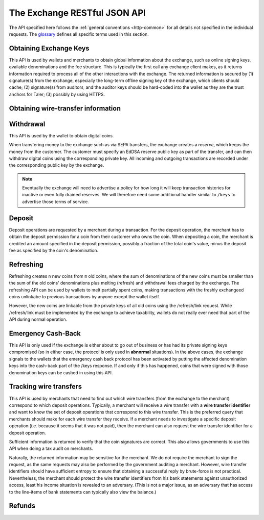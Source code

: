 ..
  This file is part of GNU TALER.
  Copyright (C) 2014-2020 Taler Systems SA

  TALER is free software; you can redistribute it and/or modify it under the
  terms of the GNU General Public License as published by the Free Software
  Foundation; either version 2.1, or (at your option) any later version.

  TALER is distributed in the hope that it will be useful, but WITHOUT ANY
  WARRANTY; without even the implied warranty of MERCHANTABILITY or FITNESS FOR
  A PARTICULAR PURPOSE.  See the GNU Lesser General Public License for more details.

  You should have received a copy of the GNU Lesser General Public License along with
  TALER; see the file COPYING.  If not, see <http://www.gnu.org/licenses/>

  @author Christian Grothoff

=============================
The Exchange RESTful JSON API
=============================

The API specified here follows the :ref:`general conventions <http-common>`
for all details not specified in the individual requests.
The `glossary <https://docs.taler.net/glossary.html#glossary>`_
defines all specific terms used in this section.

.. _keys:

-----------------------
Obtaining Exchange Keys
-----------------------

This API is used by wallets and merchants to obtain global information about
the exchange, such as online signing keys, available denominations and the fee
structure.  This is typically the first call any exchange client makes, as it
returns information required to process all of the other interactions with the
exchange.  The returned information is secured by (1) signature(s) from the exchange,
especially the long-term offline signing key of the exchange, which clients should
cache; (2) signature(s) from auditors, and the auditor keys should be
hard-coded into the wallet as they are the trust anchors for Taler; (3)
possibly by using HTTPS.


.. http:get:: /terms

  Get the terms of service of the exchange.
  The exchange will consider the "Accept" and "Accept-Language" and
  "Accept-Encoding" headers when generating a response. Specifically,
  it will try to find a response with an acceptable mime-type, then
  pick the version in the most preferred language of the user, and
  finally apply compression if that is allowed by the client and
  deemed beneficial.

  The exchange will set an "Etag", and subsequent requests of the
  same client should provide the tag in an "If-None-Match" header
  to detect if the terms of service have changed.  If not, a
  "204 Not Modified" response will be returned.

  If the "Etag" is missing, the client should not cache the response and instead prompt the user again at the next opportunity. This is usually only the case if the terms of service were not configured correctly.


.. http:get:: /privacy

  Get the privacy policy of the exchange.
  The exchange will consider the "Accept" and "Accept-Language" and
  "Accept-Encoding" headers when generating a response. Specifically,
  it will try to find a response with an acceptable mime-type, then
  pick the version in the most preferred language of the user, and
  finally apply compression if that is allowed by the client and
  deemed beneficial.

  The exchange will set an "Etag", and subsequent requests of the
  same client should provide the tag in an "If-None-Match" header
  to detect if the privacy policy has changed.  If not, a
  "204 Not Modified" response will be returned.

  If the "Etag" is missing, the client should not cache the response and instead prompt the user again at the next opportunity. This is usually only the case if the privacy policy was not configured correctly.

.. http:get:: /keys

  Get a list of all denomination keys offered by the bank,
  as well as the bank's current online signing key.

  **Request:**

  :query last_issue_date: optional argument specifying the maximum value of any of the "stamp_start" members of the denomination keys of a "/keys" response that is already known to the client. Allows the exchange to only return keys that have changed since that timestamp.  The given value must be an unsigned 64-bit integer representing seconds after 1970.  If the timestamp does not exactly match the "stamp_start" of one of the denomination keys, all keys are returned.

  **Response:**

  :status 200 OK:
    The exchange responds with a `ExchangeKeysResponse` object. This request should
    virtually always be successful.

  **Details:**

  .. ts:def:: ExchangeKeysResponse

    interface ExchangeKeysResponse {
      // libtool-style representation of the Taler protocol version, see
      // https://www.gnu.org/software/libtool/manual/html_node/Versioning.html#Versioning
      // The format is "current:revision:age".
      version: string;

      // EdDSA master public key of the exchange, used to sign entries in 'denoms' and 'signkeys'
      master_public_key: EddsaPublicKey;

      // Relative duration until inactive reserves are closed; not signed, expressed as
      // a string in relative time in microseconds, i.e. "/Delay(1000)/" for 1 second.
      reserve_closing_delay: RelativeTime;

      // Denominations offered by this exchange.
      denoms: Denom[];

      // Denominations for which the exchange currently offers/requests recoup.
      recoup: Recoup[];

      // The date when the denomination keys were last updated.
      list_issue_date: Timestamp;

      // Auditors of the exchange.
      auditors: Auditor[];

      // The exchange's signing keys.
      signkeys: SignKey[];

      // compact EdDSA `signature` (binary-only) over the SHA-512 hash of the
      // concatenation of all SHA-512 hashes of the RSA denomination public keys
      // in ``denoms`` in the same order as they were in ``denoms``.  Note that for
      // hashing, the binary format of the RSA public keys is used, and not their
      // `base32 encoding <base32>`.  Wallets cannot do much with this signature by itself;
      // it is only useful when multiple clients need to establish that the exchange
      // is sabotaging end-user anonymity by giving disjoint denomination keys to
      // different users.  If a exchange were to do this, this signature allows the
      // clients to demonstrate to the public that the exchange is dishonest.
      eddsa_sig: EddsaSignature;

      // Public EdDSA key of the exchange that was used to generate the signature.
      // Should match one of the exchange's signing keys from /keys.  It is given
      // explicitly as the client might otherwise be confused by clock skew as to
      // which signing key was used.
      eddsa_pub: EddsaPublicKey;
    }

  .. ts:def:: Denom

    interface Denom {
      // How much are coins of this denomination worth?
      value: Amount;

      // When does the denomination key become valid?
      stamp_start: Timestamp;

      // When is it no longer possible to deposit coins
      // of this denomination?
      stamp_expire_withdraw: Timestamp;

      // Timestamp indicating by when legal disputes relating to these coins must
      // be settled, as the exchange will afterwards destroy its evidence relating to
      // transactions involving this coin.
      stamp_expire_legal: Timestamp;

      // Public (RSA) key for the denomination.
      denom_pub: RsaPublicKey;

      // Fee charged by the exchange for withdrawing a coin of this denomination
      fee_withdraw: Amount;

      // Fee charged by the exchange for depositing a coin of this denomination
      fee_deposit: Amount;

      // Fee charged by the exchange for refreshing a coin of this denomination
      fee_refresh: Amount;

      // Fee charged by the exchange for refunding a coin of this denomination
      fee_refund: Amount;

      // Signature of `TALER_DenominationKeyValidityPS`
      master_sig: EddsaSignature;
    }

  Fees for any of the operations can be zero, but the fields must still be
  present. The currency of the ``fee_deposit``, ``fee_refresh`` and ``fee_refund`` must match the
  currency of the ``value``.  Theoretically, the ``fee_withdraw`` could be in a
  different currency, but this is not currently supported by the
  implementation.

  .. ts:def:: Recoup

    interface Recoup {
      // hash of the public key of the denomination that is being revoked under
      // emergency protocol (see /recoup).
      h_denom_pub: HashCode;

      // We do not include any signature here, as the primary use-case for
      // this emergency involves the exchange having lost its signing keys,
      // so such a signature here would be pretty worthless.  However, the
      // exchange will not honor /recoup requests unless they are for
      // denomination keys listed here.
    }

  A signing key in the ``signkeys`` list is a JSON object with the following fields:

  .. ts:def:: SignKey

    interface SignKey {
      // The actual exchange's EdDSA signing public key.
      key: EddsaPublicKey;

      // Initial validity date for the signing key.
      stamp_start: Timestamp;

      // Date when the exchange will stop using the signing key, allowed to overlap
      // slightly with the next signing key's validity to allow for clock skew.
      stamp_expire: Timestamp;

      // Date when all signatures made by the signing key expire and should
      // henceforth no longer be considered valid in legal disputes.
      stamp_end: Timestamp;

      // Signature over ``key`` and ``stamp_expire`` by the exchange master key.
      // Must have purpose TALER_SIGNATURE_MASTER_SIGNING_KEY_VALIDITY.
      master_sig: EddsaSignature;
    }

  An entry in the ``auditors`` list is a JSON object with the following fields:

  .. ts:def:: Auditor

    interface Auditor {
      // The auditor's EdDSA signing public key.
      auditor_pub: EddsaPublicKey;

      // The auditor's URL.
      auditor_url: string;

      // An array of denomination keys the auditor affirms with its signature.
      // Note that the message only includes the hash of the public key, while the
      // signature is actually over the expanded information including expiration
      // times and fees.  The exact format is described below.
      denomination_keys: DenominationKey[];
    }

  .. ts:def:: DenominationKey

    interface DenominationKey {
      // hash of the public RSA key used to sign coins of the respective
      // denomination.  Note that the auditor's signature covers more than just
      // the hash, but this other information is already provided in ``denoms`` and
      // thus not repeated here.
      denom_pub_h: HashCode;

      // Signature of `TALER_ExchangeKeyValidityPS`
      auditor_sig: EddsaSignature;
    }

  The same auditor may appear multiple times in the array for different subsets
  of denomination keys, and the same denomination key hash may be listed
  multiple times for the same or different auditors.  The wallet or merchant
  just should check that the denomination keys they use are in the set for at
  least one of the auditors that they accept.

  .. note::

    Both the individual denominations *and* the denomination list is signed,
    allowing customers to prove that they received an inconsistent list.

.. _wire-req:

-----------------------------------
Obtaining wire-transfer information
-----------------------------------

.. http:get:: /wire

  Returns a list of payment methods supported by the exchange.  The idea is that wallets may use this information to instruct users on how to perform wire transfers to top up their wallets.

  **Response:**

  :status 200: The exchange responds with a `WireResponse` object. This request should virtually always be successful.

  **Details:**

  .. ts:def:: WireResponse

    interface WireResponse {

      // Master public key of the exchange, must match the key returned in /keys.
      master_public_key: EddsaPublicKey;

      // Array of wire accounts operated by the exchange for
      // incoming wire transfers.
      accounts: WireAccount[];

      // Object mapping names of wire methods (i.e. "sepa" or "x-taler-bank")
      // to wire fees.
      fees: { method : AggregateTransferFee };
    }

  The specification for the account object is:

  .. ts:def:: WireAccount

    interface WireAccount {
      // payto:// URL identifying the account and wire method
      url: string;

      // Salt value (used when hashing 'url' to verify signature)
      salt: string;

      // Signature using the exchange's offline key
      // with purpose TALER_SIGNATURE_MASTER_WIRE_DETAILS.
      master_sig: EddsaSignature;
    }

  Aggregate wire transfer fees representing the fees the exchange
  charges per wire transfer to a merchant must be specified as an
  array in all wire transfer response objects under ``fees``.  The
  respective array contains objects with the following members:

  .. ts:def:: AggregateTransferFee

    interface AggregateTransferFee {
      // Per transfer wire transfer fee.
      wire_fee: Amount;

      // Per transfer closing fee.
      closing_fee: Amount;

      // What date (inclusive) does this fee go into effect?
      // The different fees must cover the full time period in which
      // any of the denomination keys are valid without overlap.
      start_date: Timestamp;

      // What date (exclusive) does this fee stop going into effect?
      // The different fees must cover the full time period in which
      // any of the denomination keys are valid without overlap.
      end_date: Timestamp;

      // Signature of `TALER_MasterWireFeePS` with purpose TALER_SIGNATURE_MASTER_WIRE_FEES
      sig: EddsaSignature;
    }

----------
Withdrawal
----------

This API is used by the wallet to obtain digital coins.

When transfering money to the exchange such as via SEPA transfers, the exchange creates
a *reserve*, which keeps the money from the customer.  The customer must
specify an EdDSA reserve public key as part of the transfer, and can then
withdraw digital coins using the corresponding private key.  All incoming and
outgoing transactions are recorded under the corresponding public key by the
exchange.

.. note::

   Eventually the exchange will need to advertise a policy for how long it will
   keep transaction histories for inactive or even fully drained reserves.  We
   will therefore need some additional handler similar to ``/keys`` to
   advertise those terms of service.


.. http:get:: /reserves/$RESERVE_PUB

  Request information about a reserve.

  .. note::
    The client currently does not have to demonstrate knowledge of the private
    key of the reserve to make this request, which makes the reserve's public
    key privileged information known only to the client, their bank, and the
    exchange.  In future, we might wish to revisit this decision to improve
    security, such as by having the client EdDSA-sign an ECDHE key to be used
    to derive a symmetric key to encrypt the response.  This would be useful if
    for example HTTPS were not used for communication with the exchange.

  **Request:**

  **Response:**

  :status 200 OK:
    The exchange responds with a `ReserveStatus` object;  the reserve was known to the exchange,
  :status 404 Not Found:
    The reserve key does not belong to a reserve known to the exchange.

  **Details:**

  .. ts:def:: ReserveStatus

    interface ReserveStatus {
      // Balance left in the reserve.
      balance: Amount;

      // Transaction history for this reserve
      history: TransactionHistoryItem[];
    }

  Objects in the transaction history have the following format:

  .. ts:def:: TransactionHistoryItem

    interface TransactionHistoryItem {
      // Either "WITHDRAW", "DEPOSIT", "RECOUP", or "CLOSING"
      type: string;

      // The amount that was withdrawn or deposited (incl. fee)
      // or paid back, or the closing amount.
      amount: Amount;

      // Hash of the denomination public key of the coin, if
      // type is "WITHDRAW".
      h_denom_pub?: Base32;

      // Hash of the blinded coin to be signed, if
      // type is "WITHDRAW".
      h_coin_envelope?: Base32;

      // Signature of 'TALER_WithdrawRequestPS' created with the `reserves's
      // private key <reserve-priv>`. Only present if type is "WITHDRAW".
      reserve_sig?: EddsaSignature;

      // The fee that was charged for "WITHDRAW".
      withdraw_fee?: Amount;

      // The fee that was charged for "CLOSING".
      closing_fee?: Amount;

      // Sender account payto://-URL, only present if type is "DEPOSIT".
      sender_account_url?: string;

      // Receiver account details, only present if type is "CLOSING".
      receiver_account_details?: any;

      // Transfer details uniquely identifying the transfer, only present if type is "DEPOSIT".
      wire_reference?: any;

      // Wire transfer subject, only present if type is "CLOSING".
      wtid?: any;

      // Hash of the wire account into which the funds were
      // returned to, present if type is "CLOSING".
      h_wire?: Base32;

      // If ``type`` is "RECOUP", this is a signature over
      // a struct `TALER_RecoupConfirmationPS` with purpose
      // TALER_SIGNATURE_EXCHANGE_CONFIRM_RECOUP.
      // If ``type`` is "CLOSING", this is a signature over a
      // struct `TALER_ReserveCloseConfirmationPS` with purpose
      // TALER_SIGNATURE_EXCHANGE_RESERVE_CLOSED.
      // Not present for other values of ``type``.
      exchange_sig?: EddsaSignature;

      // Public key used to create ``exchange_sig``, only present if
      // ``exchange_sig`` is present.
      exchange_pub?: EddsaPublicKey;

      // Public key of the coin that was paid back; only present if type is "RECOUP".
      coin_pub?: CoinPublicKey;

      // Timestamp when the exchange received the /recoup or executed the
      // wire transfer. Only present if ``type`` is "DEPOSIT", "RECOUP" or
      // "CLOSING".
      timestamp?: Timestamp;
   }


.. http:post:: /reserves/$RESERVE_PUB/withdraw

  Withdraw a coin of the specified denomination.  Note that the client should
  commit all of the request details, including the private key of the coin and
  the blinding factor, to disk *before* issuing this request, so that it can
  recover the information if necessary in case of transient failures, like
  power outage, network outage, etc.

  **Request:** The request body must be a `WithdrawRequest` object.

  **Response:**

  :status 200 OK:
    The request was succesful, and the response is a `WithdrawResponse`.  Note that repeating exactly the same request
    will again yield the same response, so if the network goes down during the
    transaction or before the client can commit the coin signature to disk, the
    coin is not lost.
  :status 401 Unauthorized: The signature is invalid.
  :status 404 Not Found:
    The denomination key or the reserve are not known to the exchange.  If the
    denomination key is unknown, this suggests a bug in the wallet as the
    wallet should have used current denomination keys from ``/keys``.  If the
    reserve is unknown, the wallet should not report a hard error yet, but
    instead simply wait for up to a day, as the wire transaction might simply
    not yet have completed and might be known to the exchange in the near future.
    In this case, the wallet should repeat the exact same request later again
    using exactly the same blinded coin.
  :status 403 Forbidden:
    The balance of the reserve is not sufficient to withdraw a coin of the indicated denomination.
    The response is `WithdrawError` object.


  **Details:**

  .. ts:def:: WithdrawRequest

    interface WithdrawRequest {
      // Hash of a denomination public key (RSA), specifying the type of coin the client
      // would like the exchange to create.
      denom_pub_hash: HashCode;

      // coin's blinded public key, should be (blindly) signed by the exchange's
      // denomination private key
      coin_ev: CoinEnvelope;

      // Signature of `TALER_WithdrawRequestPS` created with the `reserves's private key <reserve-priv>`
      reserve_sig: EddsaSignature;

    }


  .. ts:def:: WithdrawResponse

    interface WithdrawResponse {
      // The blinded RSA signature over the ``coin_ev``, affirms the coin's
      // validity after unblinding.
      ev_sig: BlindedRsaSignature;

    }

  .. ts:def:: WithdrawError

    interface WithdrawError {
      // Text describing the error
      hint: string;

      // Detailed error code
      code: Integer;

      // Amount left in the reserve
      balance: Amount;

      // History of the reserve's activity, in the same format as returned by /reserve/status.
      history: TransactionHistoryItem[]
    }

.. _deposit-par:

-------
Deposit
-------

Deposit operations are requested by a merchant during a transaction. For the
deposit operation, the merchant has to obtain the deposit permission for a coin
from their customer who owns the coin.  When depositing a coin, the merchant is
credited an amount specified in the deposit permission, possibly a fraction of
the total coin's value, minus the deposit fee as specified by the coin's
denomination.


.. _deposit:

.. http:POST:: /coins/$COIN_PUB/deposit

  Deposit the given coin and ask the exchange to transfer the given :ref:`amount`
  to the merchants bank account.  This API is used by the merchant to redeem
  the digital coins.

  The base URL for "/coins/"-requests may differ from the main base URL of the
  exchange. The exchange MUST return a 307 or 308 redirection to the correct
  base URL if this is the case.

  The request should contain a JSON object with the
  following fields:

  **Request:** The request body must be a `DepositRequest` object.

  **Response:**

  :status 200 Ok:
    The operation succeeded, the exchange confirms that no double-spending took
    place.  The response will include a `DepositSuccess` object.
  :status 401 Unauthorized:
    One of the signatures is invalid.
  :status 403 Forbidden:
    The deposit operation has failed because the coin has insufficient
    residual value; the request should not be repeated again with this coin.
    In this case, the response is a `DepositDoubleSpendError`.
  :status 404 Not Found:
    Either the denomination key is not recognized (expired or invalid) or
    the wire type is not recognized.

  **Details:**

  .. ts:def:: DepositRequest

    interface DepositRequest {
      // Amount to be deposited, can be a fraction of the
      // coin's total value.
      f: Amount;

      // The merchant's account details. This must be a JSON object whose format
      // must correspond to one of the supported wire transfer formats of the exchange.
      // See `wireformats`.
      wire: object;

      // SHA-512 hash of the merchant's payment details from ``wire``.  Although
      // strictly speaking redundant, this helps detect inconsistencies.
      h_wire: HashCode;

      // SHA-512 hash of the contact of the merchant with the customer.  Further
      // details are never disclosed to the exchange.
      h_contract_terms: HashCode;

      // Hash of denomination RSA key with which the coin is signed
      denom_pub_hash: HashCode;

      // exchange's unblinded RSA signature of the coin
      ub_sig: RsaSignature;

      // timestamp when the contract was finalized, must match approximately the
      // current time of the exchange; if the timestamp is too far off, the
      // exchange returns "400 Bad Request" with an error code of
      // "TALER_EC_DEPOSIT_INVALID_TIMESTAMP".
      timestamp: Timestamp;

      // indicative time by which the exchange undertakes to transfer the funds to
      // the merchant, in case of successful payment.
      wire_deadline: Timestamp;

      // EdDSA `public key of the merchant <merchant-pub>`, so that the client can identify the
      // merchant for refund requests.
      merchant_pub: EddsaPublicKey;

      // date until which the merchant can issue a refund to the customer via the
      // exchange, possibly zero if refunds are not allowed.
      refund_deadline: Timestamp;

      // Signature of `TALER_DepositRequestPS`, made by the customer with the
      // `coin's private key <coin-priv>`
      coin_sig: EddsaSignature;
    }

  The deposit operation succeeds if the coin is valid for making a deposit and
  has enough residual value that has not already been deposited or melted.

  .. ts:def:: DepositSuccess

     interface DepositSuccess {
      // Optional base URL of the exchange for looking up wire transfers
      // associated with this transaction.  If not given,
      // the base URL is the same as the one used for this request.
      // Can be used if the base URL for /transactions/ differs from that
      // for /coins/, i.e. for load balancing.  Clients SHOULD
      // respect the transaction_base_url if provided.  Any HTTP server
      // belonging to an exchange MUST generate a 307 or 308 redirection
      // to the correct base URL should a client uses the wrong base
      // URL, or if the base URL has changed since the deposit.
      transaction_base_url?: string;

      // the EdDSA signature of `TALER_DepositConfirmationPS` using a current
      // `signing key of the exchange <sign-key-priv>` affirming the successful
      // deposit and that the exchange will transfer the funds after the refund
      // deadline, or as soon as possible if the refund deadline is zero.
      exchange_sig: EddsaSignature;

      // `public EdDSA key of the exchange <sign-key-pub>` that was used to
      // generate the signature.
      // Should match one of the exchange's signing keys from /keys.  It is given
      // explicitly as the client might otherwise be confused by clock skew as to
      // which signing key was used.
      exchange_pub: EddsaPublicKey;
    }

  .. ts:def:: DepositDoubleSpendError

    interface DepositDoubleSpendError {
      // The string constant "insufficient funds"
      hint: string;

      // Transaction history for the coin that is
      // being double-spended
      history: CoinSpendHistoryItem[];
    }

  .. ts:def:: CoinSpendHistoryItem

    interface CoinSpendHistoryItem {
      // Either "DEPOSIT", "MELT", "REFUND", "RECOUP",
      // "OLD-COIN-RECOUP" or "RECOUP-REFRESH"
      type: string;

      // The total amount of the coin's value absorbed (or restored in the
      // case of a refund) by this transaction.
      // Note that for deposit and melt this means the amount given includes
      // the transaction fee, while for refunds the amount given excludes
      // the transaction fee. The current coin value can thus be computed by
      // subtracting deposit and melt amounts and adding refund amounts from
      // the coin's denomination value.
      amount: Amount;

      // Deposit fee in case of type "DEPOSIT".
      deposit_fee: Amount;

      // public key of the merchant, for "DEPOSIT" operations.
      merchant_pub?: EddsaPublicKey;

      // date when the operation was made.
      // Only for "DEPOSIT", "RECOUP", "OLD-COIN-RECOUP" and
      // "RECOUP-REFRESH" operations.
      timestamp?: Timestamp;

      // date until which the merchant can issue a refund to the customer via the
      // exchange, possibly zero if refunds are not allowed. Only for "DEPOSIT" operations.
      refund_deadline?: Timestamp;

      // Signature by the coin, only present if ``type`` is "DEPOSIT" or "MELT"
      coin_sig?: EddsaSignature;

      // Deposit fee in case of type "MELT".
      melt_fee: Amount;

      // Commitment from the melt operation, only for "MELT".
      rc?: TALER_RefreshCommitmentP;

      // Hash of the bank account from where we received the funds,
      // only present if ``type`` is "DEPOSIT"
      h_wire?: HashCode;

      // Deposit fee in case of type "REFUND".
      refund_fee?: Amount;

      // Hash over the proposal data of the contract that
      // is being paid (if type is "DEPOSIT") or refunded (if
      // ``type`` is "REFUND"); otherwise absent.
      h_contract_terms?: HashCode;

      // Refund transaction ID.  Only present if ``type`` is
      // "REFUND"
      rtransaction_id?: Integer;

      // `EdDSA Signature <eddsa-sig>` authorizing the REFUND. Made with
      // the `public key of the merchant <merchant-pub>`.
      // Only present if ``type`` is "REFUND"
      merchant_sig?: EddsaSignature;

      // public key of the reserve that will receive the funds, for "RECOUP" operations.
      reserve_pub?: EddsaPublicKey;

      // Signature by the exchange, only present if ``type`` is "RECOUP",
      // "OLD-COIN-RECOUP" or "RECOUP-REFRESH".  Signature is
      // of type TALER_SIGNATURE_EXCHANGE_CONFIRM_RECOUP for "RECOUP",
      // and of type TALER_SIGNATURE_EXCHANGE_CONFIRM_RECOUP_REFRESH otherwise.
      exchange_sig?: EddsaSignature;

      // public key used to sign ``exchange_sig``,
      // only present if ``exchange_sig`` present.
      exchange_pub?: EddsaPublicKey;

      // Blinding factor of the revoked new coin,
      // only present if ``type`` is "REFRESH_RECOUP".
      new_coin_blinding_secret: RsaBlindingKeySecret;

      // Blinded public key of the revoked new coin,
      // only present if ``type`` is "REFRESH_RECOUP".
      new_coin_ev: RsaBlindingKeySecret;
    }

----------
Refreshing
----------

Refreshing creates ``n`` new coins from ``m`` old coins, where the sum of
denominations of the new coins must be smaller than the sum of the old coins'
denominations plus melting (refresh) and withdrawal fees charged by the exchange.
The refreshing API can be used by wallets to melt partially spent coins, making
transactions with the freshly exchangeed coins unlinkabe to previous transactions
by anyone except the wallet itself.

However, the new coins are linkable from the private keys of all old coins
using the /refresh/link request.  While /refresh/link must be implemented by
the exchange to achieve taxability, wallets do not really ever need that part of
the API during normal operation.

.. _refresh:
.. http:post:: /coins/$COIN_PUB/melt

  "Melts" a coin.  Invalidates the coins and prepares for exchangeing of fresh
  coins.  Taler uses a global parameter ``kappa`` for the cut-and-choose
  component of the protocol, for which this request is the commitment.  Thus,
  various arguments are given ``kappa``-times in this step.  At present ``kappa``
  is always 3.

  The base URL for "/coins/"-requests may differ from the main base URL of the
  exchange. The exchange MUST return a 307 or 308 redirection to the correct
  base URL if this is the case.

  :status 401 Unauthorized:
    One of the signatures is invalid.
  :status 200 OK:
    The request was succesful.  The response body is `MeltResponse` in this case.
  :status 403 Forbidden:
    The operation is not allowed as at least one of the coins has insufficient funds.  The response
    is `MeltForbiddenResponse` in this case.
  :status 404:
    the exchange does not recognize the denomination key as belonging to the exchange,
    or it has expired

  **Details:**


  .. ts:def:: MeltRequest

    interface MeltRequest {

      // Hash of the denomination public key, to determine total coin value.
      denom_pub_hash: HashCode;

      // Signature over the `coin public key <eddsa-coin-pub>` by the denomination.
      denom_sig: RsaSignature;

      // Signature by the `coin <coin-priv>` over the melt commitment.
      confirm_sig: EddsaSignature;

      // Amount of the value of the coin that should be melted as part of
      // this refresh operation, including melting fee.
      value_with_fee: Amount;

      // Melt commitment.  Hash over the various coins to be withdrawn.
      // See also ``TALER_refresh_get_commitment()``
      rc: TALER_RefreshCommitmentP;

    }

  For details about the HKDF used to derive the new coin private keys and
  the blinding factors from ECDHE between the transfer public keys and
  the private key of the melted coin, please refer to the
  implementation in ``libtalerutil``.

  .. ts:def:: MeltResponse

    interface MeltResponse {
      // Which of the ``kappa`` indices does the client not have to reveal.
      noreveal_index: number;

      // Signature of `TALER_RefreshMeltConfirmationPS` whereby the exchange
      // affirms the successful melt and confirming the ``noreveal_index``
      exchange_sig: EddsaSignature;

      // `public EdDSA key <sign-key-pub>` of the exchange that was used to generate the signature.
      // Should match one of the exchange's signing keys from /keys.  Again given
      // explicitly as the client might otherwise be confused by clock skew as to
      // which signing key was used.
      exchange_pub: EddsaPublicKey;

      // Base URL to use for operations on the refresh context
      // (so the reveal operation).  If not given,
      // the base URL is the same as the one used for this request.
      // Can be used if the base URL for /refreshes/ differs from that
      // for /coins/, i.e. for load balancing.  Clients SHOULD
      // respect the refresh_base_url if provided.  Any HTTP server
      // belonging to an exchange MUST generate a 307 or 308 redirection
      // to the correct base URL should a client uses the wrong base
      // URL, or if the base URL has changed since the melt.
      //
      // When melting the same coin twice (technically allowed
      // as the response might have been lost on the network),
      // the exchange may return different values for the refresh_base_url.
      refresh_base_url?: string;

    }


  .. ts:def:: MeltForbiddenResponse

    interface MeltForbiddenResponse {
      // Text describing the error.
      hint: string;

      // Detailed error code
      code: Integer;

      // public key of a melted coin that had insufficient funds
      coin_pub: EddsaPublicKey;

      // original total value of the coin
      original_value: Amount;

      // remaining value of the coin
      residual_value: Amount;

      // amount of the coin's value that was to be melted
      requested_value: Amount;

      // The transaction list of the respective coin that failed to have sufficient funds left.
      // Note that only the transaction history for one bogus coin is given,
      // even if multiple coins would have failed the check.
      history: CoinSpendHistoryItem[];
    }


.. http:post:: /refreshes/$RCH/reveal

  Reveal previously commited values to the exchange, except for the values
  corresponding to the ``noreveal_index`` returned by the /coins/-melt step.

  The $RCH is the hash over the refresh commitment from the /coins/-melt step
  (note that the value is calculated independently by both sides and has never
  appeared *explicitly* in the protocol before).

  The base URL for "/refreshes/"-requests may differ from the main base URL of
  the exchange. Clients SHOULD respect the "refresh_base_url" returned for the
  coin during melt operations. The exchange MUST return a
  307 or 308 redirection to the correct base URL if the client failed to
  respect the "refresh_base_url" or if the allocation has changed.

  Errors such as failing to do proper arithmetic when it comes to calculating
  the total of the coin values and fees are simply reported as bad requests.
  This includes issues such as melting the same coin twice in the same session,
  which is simply not allowed.  However, theoretically it is possible to melt a
  coin twice, as long as the ``value_with_fee`` of the two melting operations is
  not larger than the total remaining value of the coin before the melting
  operations. Nevertheless, this is not really useful.

  :status 200 OK:
    The transfer private keys matched the commitment and the original request was well-formed.
    The response body is a `RevealResponse`
  :status 409 Conflict:
    There is a problem between the original commitment and the revealed private
    keys.  The returned information is proof of the missmatch, and therefore
    rather verbose, as it includes most of the original /refresh/melt request,
    but of course expected to be primarily used for diagnostics.
    The response body is a `RevealConflictResponse`.

  **Details:**

  Request body contains a JSON object with the following fields:

  .. ts:def:: RevealRequest

    interface RevealRequest {

      // Array of ``n`` new hash codes of denomination public keys to order.
      new_denoms_h: HashCode[];

      // Array of ``n`` entries with blinded coins,
      // matching the respective entries in ``new_denoms``.
      coin_evs: CoinEnvelope[];

      // ``kappa - 1`` transfer private keys (ephemeral ECDHE keys)
      transfer_privs: EddsaPrivateKey[];

      // transfer public key at the ``noreveal_index``.
      transfer_pub: EddsaPublicKey;

      // Array of ``n`` signatures made by the wallet using the old coin's private key,
      // used later to verify the /refresh/link response from the exchange.
      // Signs over a `TALER_CoinLinkSignaturePS`
      link_sigs: EddsaSignature[];

    }


  .. ts:def:: RevealResponse

    interface RevealResponse {
      // List of the exchange's blinded RSA signatures on the new coins.
      ev_sigs : BlindedRsaSignature[];
    }


  .. ts:def:: RevealConflictResponse

    interface RevealConflictResponse {
      // Text describing the error
      hint: string;

      // Detailed error code
      code: Integer;

      // Commitment as calculated by the exchange from the revealed data.
      rc_expected: HashCode;

    }


.. http:get:: /coins/$COIN_PUB/link

  Link the old public key of a melted coin to the coin(s) that were exchangeed during the refresh operation.

  **Request:**

  **Response:**

  :status 200 OK:
    All commitments were revealed successfully.  The exchange returns an array,
    typically consisting of only one element, in which each each element contains
    information about a melting session that the coin was used in.
  :status 404 Not Found:
    The exchange has no linkage data for the given public key, as the coin has not
    yet been involved in a refresh operation.

  **Details:**

  .. ts:def:: LinkResponse

    interface LinkResponse {
      // transfer ECDHE public key corresponding to the ``coin_pub``, used to
      // compute the blinding factor and private key of the fresh coins.
      transfer_pub: EcdhePublicKey;

      // array with (encrypted/blinded) information for each of the coins
      // exchangeed in the refresh operation.
      new_coins: NewCoinInfo[];
    }

  .. ts:def:: NewCoinInfo

    interface NewCoinInfo {
      // RSA public key of the exchangeed coin.
      denom_pub: RsaPublicKey;

      // Exchange's blinded signature over the fresh coin.
      ev_sig: BlindedRsaSignature;

      // Blinded coin.
      coin_ev : CoinEnvelope;

      // Signature made by the old coin over the refresh request.
      // Signs over a `TALER_CoinLinkSignaturePS`
      link_sig: EddsaSignature;
    }


-------------------
Emergency Cash-Back
-------------------

This API is only used if the exchange is either about to go out of
business or has had its private signing keys compromised (so in
either case, the protocol is only used in **abnormal**
situations).  In the above cases, the exchange signals to the
wallets that the emergency cash back protocol has been activated
by putting the affected denomination keys into the cash-back
part of the /keys response.  If and only if this has happened,
coins that were signed with those denomination keys can be cashed
in using this API.

.. http:post:: /coins/$COIN_PUB/recoup

  Demand that a coin be refunded via wire transfer to the original owner.

  The base URL for "/coins/"-requests may differ from the main base URL of the
  exchange. The exchange MUST return a 307 or 308 redirection to the correct
  base URL if this is the case.

  Depending whether ``$COIN_PUB`` is a withdrawn coin or a refreshed coin,
  the remaining amount on the coin will be credited either on the reserve or
  the old coin that ``$COIN_PUB`` was withdrawn/refreshed from.

  Note that the original withdrawal/refresh fees will **not** be recouped.


  **Request:** The request body must be a `RecoupRequest` object.

  **Response:**

  :status 200 OK:
    The request was succesful, and the response is a `RecoupConfirmation`.
    Note that repeating exactly the same request
    will again yield the same response, so if the network goes down during the
    transaction or before the client can commit the coin signature to disk, the
    coin is not lost.
  :status 401 Unauthorized:
    The coin's signature is invalid.
  :status 403 Forbidden:
    The coin was already used for payment.
    The response is a `DepositDoubleSpendError`.
  :status 404 Not Found:
    The denomination key is not in the set of denomination
    keys where emergency pay back is enabled, or the blinded
    coin is not known to have been withdrawn.

  **Details:**

  .. ts:def:: RecoupRequest

    interface RecoupRequest {
      // Hash of denomination public key (RSA), specifying the type of coin the client
      // would like the exchange to pay back.
      denom_pub_hash: HashCode;

      // Signature over the `coin public key <eddsa-coin-pub>` by the denomination.
      denom_sig: RsaSignature;

      // coin's blinding factor
      coin_blind_key_secret: RsaBlindingKeySecret;

      // Signature of `TALER_RecoupRequestPS` created with the `coin's private key <coin-priv>`
      coin_sig: EddsaSignature;

      // Was the coin refreshed (and thus the recoup should go to the old coin)?
      // While this information is technically redundant, it helps the exchange
      // to respond faster.
      // *Optional* (for backwards compatibility); if absent, "false" is assumed
      refreshed?: boolean;
    }


  .. ts:def:: RecoupConfirmation

    type RecoupConfirmation = | RecoupRefreshConfirmation
                              | RecoupWithdrawalConfirmation;

  .. ts:def:: RecoupWithdrawalConfirmation

    interface RecoupWithdrawalConfirmation {
      // Tag to distinguish the RecoupConfirmation response type
      refreshed: false;
      // public key of the reserve that will receive the recoup,
      reserve_pub: EddsaPublicKey;
    }

  .. ts:def:: RecoupRefreshConfirmation

    interface RecoupRefreshConfirmation {
      // Tag to distinguish the RecoupConfirmation response type
      refreshed: true;
      // public key of the old coin that will receive the recoup
      old_coin_pub: EddsaPublicKey;
    }


-----------------------
Tracking wire transfers
-----------------------

This API is used by merchants that need to find out which wire
transfers (from the exchange to the merchant) correspond to which deposit
operations.  Typically, a merchant will receive a wire transfer with a
**wire transfer identifier** and want to know the set of deposit
operations that correspond to this wire transfer.  This is the
preferred query that merchants should make for each wire transfer they
receive.  If a merchant needs to investigate a specific deposit
operation (i.e. because it seems that it was not paid), then the
merchant can also request the wire transfer identifier for a deposit
operation.

Sufficient information is returned to verify that the coin signatures
are correct. This also allows governments to use this API when doing
a tax audit on merchants.

Naturally, the returned information may be sensitive for the merchant.
We do not require the merchant to sign the request, as the same requests
may also be performed by the government auditing a merchant.
However, wire transfer identifiers should have sufficient entropy to
ensure that obtaining a successful reply by brute-force is not practical.
Nevertheless, the merchant should protect the wire transfer identifiers
from his bank statements against unauthorized access, least his income
situation is revealed to an adversary. (This is not a major issue, as
an adversary that has access to the line-items of bank statements can
typically also view the balance.)


.. http:get:: /transfers/$WTID

  Provides deposits associated with a given wire transfer.  The
  wire transfer identifier (WTID) and the base URL for tracking
  the wire transfer are both given in the wire transfer subject.

  **Request:**

  **Response:**

  :status 200 OK:
    The wire transfer is known to the exchange, details about it follow in the body.
    The body of the response is a `TrackTransferResponse`.
  :status 404 Not Found:
    The wire transfer identifier is unknown to the exchange.

  .. ts:def:: TrackTransferResponse

    interface TrackTransferResponse {
      // Total amount transferred
      total: Amount;

      // Applicable wire fee that was charged
      wire_fee: Amount;

      // public key of the merchant (identical for all deposits)
      merchant_pub: EddsaPublicKey;

      // hash of the wire details (identical for all deposits)
      h_wire: HashCode;

      // Time of the execution of the wire transfer by the exchange
      execution_time: Timestamp;

      // details about the deposits
      deposits: TrackTransferDetail[];

      // signature from the exchange made with purpose
      // `TALER_SIGNATURE_EXCHANGE_CONFIRM_WIRE_DEPOSIT`
      exchange_sig: EddsaSignature;

      // public EdDSA key of the exchange that was used to generate the signature.
      // Should match one of the exchange's signing keys from /keys.  Again given
      // explicitly as the client might otherwise be confused by clock skew as to
      // which signing key was used.
      exchange_pub: EddsaSignature;
    }

  .. ts:def:: TrackTransferDetail

    interface TrackTransferDetail {
      // SHA-512 hash of the contact of the merchant with the customer.
      h_contract_terms: HashCode;

      // coin's public key, both ECDHE and EdDSA.
      coin_pub: CoinPublicKey;

      // The total amount the original deposit was worth.
      deposit_value: Amount;

      // applicable fees for the deposit
      deposit_fee: Amount;

    }

.. http:get:: /deposits/$H_WIRE/$MERCHANT_PUB/$H_CONTRACT_TERMS/$COIN_PUB

  Provide the wire transfer identifier associated with an (existing) deposit operation.
  The arguments are the hash of the merchant's payment details (H_WIRE), the
  merchant's public key (EdDSA), the hash of the contract terms that were paid
  (H_CONTRACT_TERMS) and the public key of the coin used for the payment (COIN_PUB).

  **Request:**

  :query merchant_sig: EdDSA signature of the merchant made with purpose `TALER_SIGNATURE_MERCHANT_TRACK_TRANSACTION` , affirming that it is really the merchant who requires obtaining the wire transfer identifier.

  **Response:**

  :status 200 OK:
    The deposit has been executed by the exchange and we have a wire transfer identifier.
    The response body is a `TrackTransactionResponse` object.
  :status 202 Accepted:
    The deposit request has been accepted for processing, but was not yet
    executed.  Hence the exchange does not yet have a wire transfer identifier.  The
    merchant should come back later and ask again.
    The response body is a `TrackTransactionAcceptedResponse`.
  :status 401 Unauthorized: The signature is invalid.
  :status 404 Not Found: The deposit operation is unknown to the exchange

  **Details:**

  .. ts:def:: TrackTransactionResponse

    interface TrackTransactionResponse {
      // raw wire transfer identifier of the deposit.
      wtid: Base32;

      // when was the wire transfer given to the bank.
      execution_time: Timestamp;

      // The contribution of this coin to the total (without fees)
      coin_contribution: Amount;

      // Total amount transferred
      total_amount: Amount;

      // binary-only Signature_ for purpose `TALER_SIGNATURE_EXCHANGE_CONFIRM_WIRE`
      // whereby the exchange affirms the successful wire transfer.
      exchange_sig: EddsaSignature;

      // public EdDSA key of the exchange that was used to generate the signature.
      // Should match one of the exchange's signing keys from /keys.  Again given
      // explicitly as the client might otherwise be confused by clock skew as to
      // which signing key was used.
      exchange_pub: EddsaPublicKey;
    }

  .. ts:def:: TrackTransactionAcceptedResponse

    interface TrackTransactionAcceptedResponse {
      // time by which the exchange currently thinks the deposit will be executed.
      execution_time: Timestamp;
    }


-------
Refunds
-------

.. _refund:
.. http:POST:: /coins/$COIN_PUB/refund

  Undo deposit of the given coin, restoring its value.

  **Request:** The request body must be a `RefundRequest` object.

  **Response:**

  :status 200 Ok:
    The operation succeeded, the exchange confirms that the coin can now be refreshed.  The response will include a `RefundSuccess` object.
  :status 401 Unauthorized:
    Merchant signature is invalid.
  :status 404 Not found:
    The refund operation failed as we could not find a matching deposit operation (coin, contract, transaction ID and merchant public key must all match).
  :status 410 Gone:
    It is too late for a refund by the exchange, the money was already sent to the merchant.

  **Details:**

  .. ts:def:: RefundRequest

     interface RefundRequest {

      // Amount to be refunded, can be a fraction of the
      // coin's total deposit value (including deposit fee);
      // must be larger than the refund fee.
      refund_amount: Amount;

      // Refund fee associated with the given coin.
      // must be smaller than the refund amount.
      refund_fee: Amount;

      // SHA-512 hash of the contact of the merchant with the customer.
      h_contract_terms: HashCode;

      // 64-bit transaction id of the refund transaction between merchant and customer
      rtransaction_id: number;

      // EdDSA public key of the merchant.
      merchant_pub: EddsaPublicKey;

      // EdDSA signature of the merchant affirming the refund.
      merchant_sig: EddsaPublicKey;

    }

  .. ts:def:: RefundSuccess

    interface RefundSuccess {

      // the EdDSA :ref:`signature` (binary-only) with purpose
      // `TALER_SIGNATURE_EXCHANGE_CONFIRM_REFUND` using a current signing key of the
      // exchange affirming the successful refund
      exchange_sig: EddsaSignature;

      // public EdDSA key of the exchange that was used to generate the signature.
      // Should match one of the exchange's signing keys from /keys.  It is given
      // explicitly as the client might otherwise be confused by clock skew as to
      // which signing key was used.
      exchange_pub: EddsaPublicKey;
   }

